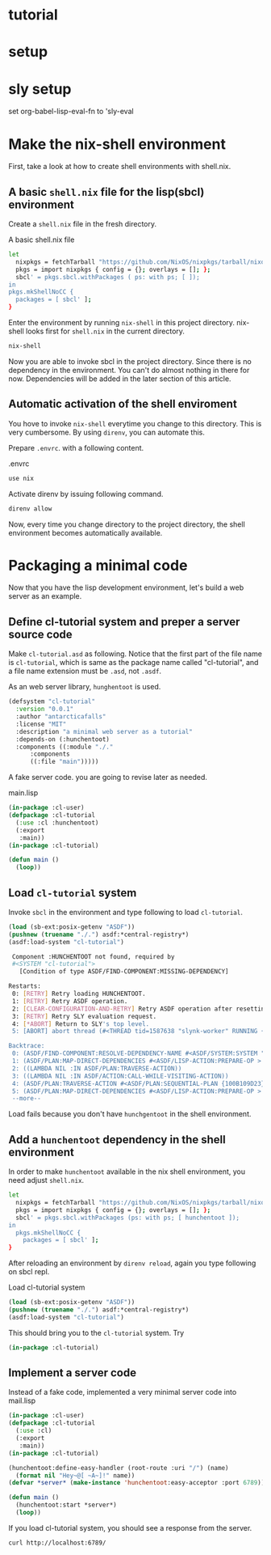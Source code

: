 #+PROPERTY: header-args:lisp :results replace

* tutorial
* setup
* sly setup
 set org-babel-lisp-eval-fn to 'sly-eval

* Make the nix-shell environment
First, take a look at how to create shell environments with shell.nix.
** A basic =shell.nix= file for the lisp(sbcl) environment
Create a =shell.nix= file in the fresh directory.

#+name: basic-shell.nix
#+header: :tangle no
#+caption: A basic shell.nix file
#+begin_src sh
  let
    nixpkgs = fetchTarball "https://github.com/NixOS/nixpkgs/tarball/nixos-24.05";
    pkgs = import nixpkgs { config = {}; overlays = []; };
    sbcl' = pkgs.sbcl.withPackages ( ps: with ps; [ ]);
  in
  pkgs.mkShellNoCC {
    packages = [ sbcl' ];
  }
#+end_src

Enter the environment by running =nix-shell= in this project directory.
nix-shell looks first for =shell.nix= in the current directory.
#+begin_src sh
  nix-shell
#+end_src

Now you are able to invoke sbcl in the project directory. Since there is no
dependency in the environment.  You can't do almost nothing in there for now.
Dependencies will be added in the later section of this article.

** Automatic activation of the shell enviroment
You hove to invoke =nix-shell= everytime you change to this directory. This is
very cumbersome. By using =direnv=, you can automate this.

Prepare =.envrc=. with a following content.
#+name: prepare .envrc
#+header: :tangle .envrc
#+caption: .envrc
#+begin_src sh
  use nix
#+end_src

Activate direnv by issuing following command.
#+begin_src sh
  direnv allow
#+end_src

Now, every time you change directory to the project directory, the shell environment becomes
automatically available.

* Packaging a minimal code
Now that you have the lisp development environment, let's build a web server as
an example.
** Define cl-tutorial system and preper a server source code
Make =cl-tutorial.asd= as following.  Notice that the first part of the file
name is =cl-tutorial=, which is same as the package name called "cl-tutorial",
and a file name extension must be =.asd=, not =.asdf=.

As an web server library, =hunghentoot= is used.

#+name: initial-cl-tutorial.asd
#+header: :tangle no
#+begin_src lisp
  (defsystem "cl-tutorial"
    :version "0.0.1"
    :author "antarcticafalls"
    :license "MIT"
    :description "a minimal web server as a tutorial"
    :depends-on (:hunchentoot)
    :components ((:module "./."
  		:components
  		((:file "main")))))
#+end_src

A fake server code.  you are going to revise later as needed.
#+name: main.lisp
#+header: :tangle no
#+caption: main.lisp
#+begin_src lisp
  (in-package :cl-user)
  (defpackage :cl-tutorial
    (:use :cl :hunchentoot)
    (:export
     :main))
  (in-package :cl-tutorial)

  (defun main ()
    (loop))
#+end_src

** Load =cl-tutorial= system
Invoke =sbcl= in the environment and type following to load =cl-tutorial=.
#+name: sbcl-setup
#+begin_src lisp
  (load (sb-ext:posix-getenv "ASDF"))
  (pushnew (truename "./.") asdf:*central-registry*)
  (asdf:load-system "cl-tutorial")
#+end_src

#+RESULTS
#+begin_src sh
 Component :HUNCHENTOOT not found, required by
 #<SYSTEM "cl-tutorial">
   [Condition of type ASDF/FIND-COMPONENT:MISSING-DEPENDENCY]

Restarts:
 0: [RETRY] Retry loading HUNCHENTOOT.
 1: [RETRY] Retry ASDF operation.
 2: [CLEAR-CONFIGURATION-AND-RETRY] Retry ASDF operation after resetting the configuration.
 3: [RETRY] Retry SLY evaluation request.
 4: [*ABORT] Return to SLY's top level.
 5: [ABORT] abort thread (#<THREAD tid=1587638 "slynk-worker" RUNNING {100B0E5383}>)

Backtrace:
 0: (ASDF/FIND-COMPONENT:RESOLVE-DEPENDENCY-NAME #<ASDF/SYSTEM:SYSTEM "cl-tutorial"> :HUNCHENTOOT NIL)
 1: (ASDF/PLAN:MAP-DIRECT-DEPENDENCIES #<ASDF/LISP-ACTION:PREPARE-OP > #<ASDF/SYSTEM:SYSTEM "cl-tutorial"> #<FUNCTION (LAMBDA (ASDF/PLAN::O ASDF/PLAN::C) :IN ASDF/PLAN:TRAVERSE-ACTION) {100B11F35B}>)
 2: ((LAMBDA NIL :IN ASDF/PLAN:TRAVERSE-ACTION))
 3: ((LAMBDA NIL :IN ASDF/ACTION:CALL-WHILE-VISITING-ACTION))
 4: (ASDF/PLAN:TRAVERSE-ACTION #<ASDF/PLAN:SEQUENTIAL-PLAN {100B109D23}> #<ASDF/LISP-ACTION:PREPARE-OP > #<ASDF/SYSTEM:SYSTEM "cl-tutorial"> T)
 5: (ASDF/PLAN:MAP-DIRECT-DEPENDENCIES #<ASDF/LISP-ACTION:PREPARE-OP > #<ASDF/COMPONENT:MODULE "cl-tutorial" "./."> #<FUNCTION (LAMBDA (ASDF/PLAN::O ASDF/PLAN::C) :IN ASDF/PLAN:TRAVERSE-ACTION) {100B11F21..
 --more--
#+end_src
Load fails because you don't have =hunchgentoot= in the shell environment.

** Add a =hunchentoot= dependency in the shell environment

In order to make =hunchentoot= available in the nix shell environment, you need
adjust =shell.nix=.
#+name: shell.nix-revised
#+caption: shell.nix revised
#+header: :tangle shell.nix
#+begin_src sh
  let
    nixpkgs = fetchTarball "https://github.com/NixOS/nixpkgs/tarball/nixos-24.05";
    pkgs = import nixpkgs { config = {}; overlays = []; };
    sbcl' = pkgs.sbcl.withPackages (ps: with ps; [ hunchentoot ]);
  in
    pkgs.mkShellNoCC {
      packages = [ sbcl' ];
  }
#+end_src

After reloading an environment by =direnv reload=,
again you type following on sbcl repl.
#+name: sbcl-setup
#+caption: Load cl-tutorial system
#+begin_src lisp
  (load (sb-ext:posix-getenv "ASDF"))
  (pushnew (truename "./.") asdf:*central-registry*)
  (asdf:load-system "cl-tutorial")
#+end_src

This should bring you to the =cl-tutorial= system. Try
#+begin_src lisp
  (in-package :cl-tutorial)
#+end_src
** Implement a server code
Instead of a fake code, implemented a very minimal server code into mail.lisp
#+name: main.lisp
#+caption: main.lisp revised
#+header: :tangle main.lisp
#+begin_src lisp
  (in-package :cl-user)
  (defpackage :cl-tutorial
    (:use :cl)
    (:export
     :main))
  (in-package :cl-tutorial)

  (hunchentoot:define-easy-handler (root-route :uri "/") (name)
    (format nil "Hey~@[ ~A~]!" name))
  (defvar *server* (make-instance 'hunchentoot:easy-acceptor :port 6789))

  (defun main ()
    (hunchentoot:start *server*)
    (loop))
#+end_src

If you load cl-tutorial system, you should see a response from the server.
#+begin_src sh
  curl http://localhost:6789/
#+end_src
